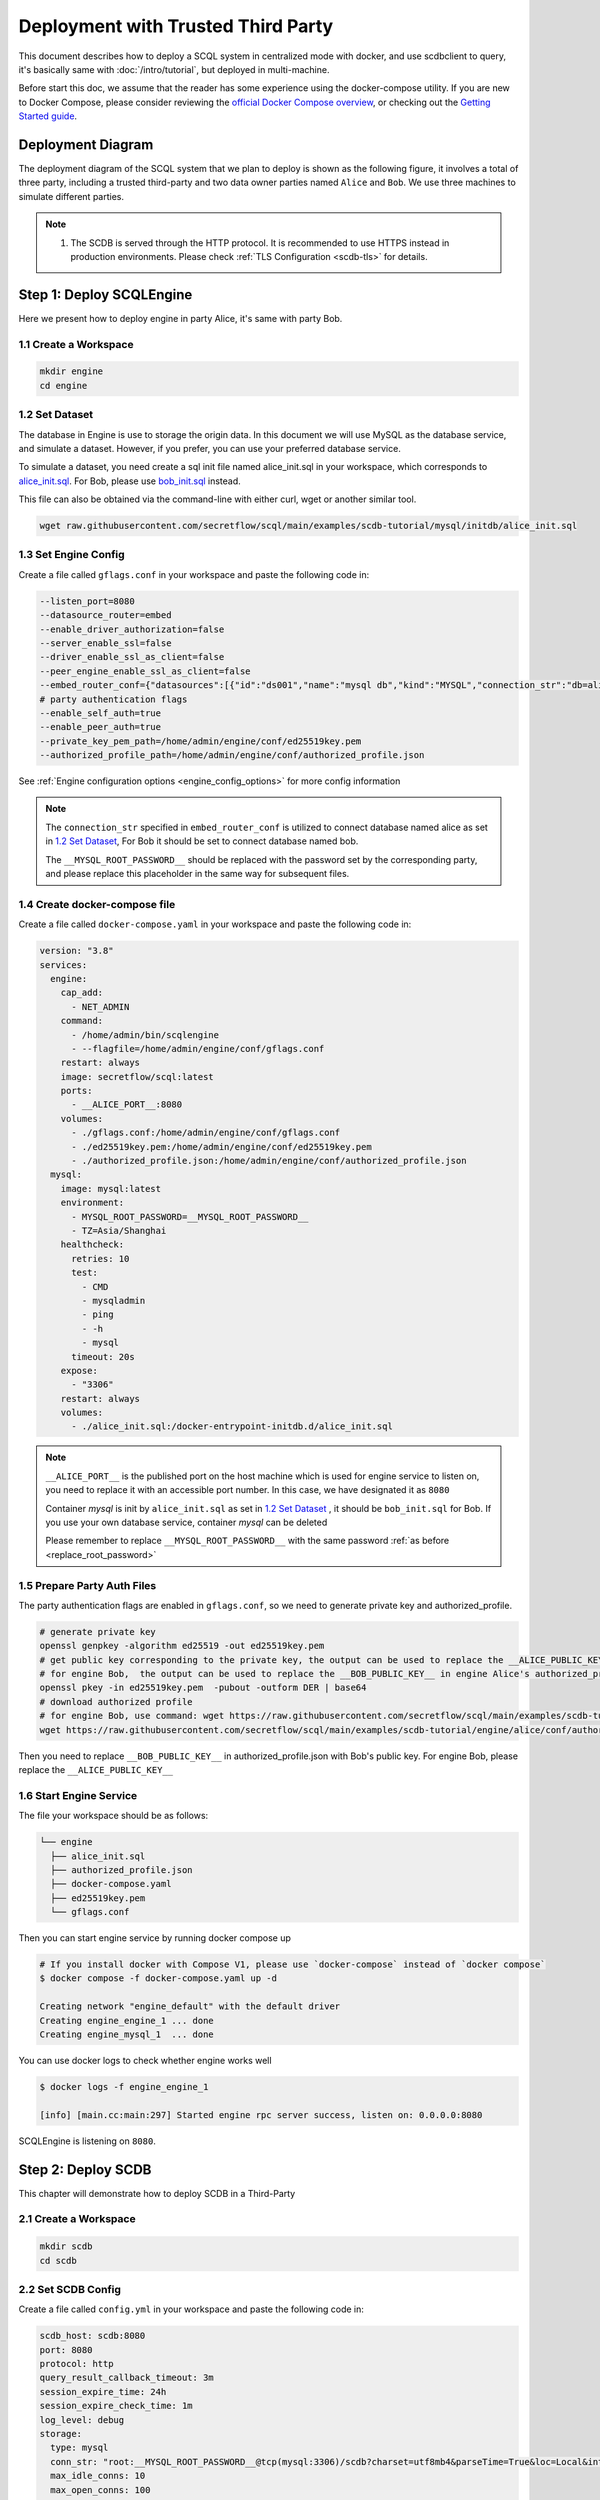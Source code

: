 ===================================
Deployment with Trusted Third Party
===================================

This document describes how to deploy a SCQL system in centralized mode with docker, and use scdbclient to query, it's basically same with :doc:`/intro/tutorial`, but deployed in multi-machine.

Before start this doc, we assume that the reader has some experience using the docker-compose utility. If you are new to Docker Compose, please consider reviewing the `official Docker Compose overview <https://docs.docker.com/compose/>`_, or checking out the `Getting Started guide <https://docs.docker.com/compose/gettingstarted/>`_.

Deployment Diagram
==================

The deployment diagram of the SCQL system that we plan to deploy is shown as the following figure, it involves a total of three party, including a trusted third-party and two data owner parties named ``Alice`` and ``Bob``. We use three machines to simulate different parties.

.. image:: /imgs/deployment.png

.. note::
    1. The SCDB is served through the HTTP protocol. It is recommended to use HTTPS instead in production environments. Please check :ref:`TLS Configuration <scdb-tls>` for details.

Step 1: Deploy SCQLEngine
==========================

Here we present how to deploy engine in party Alice, it's same with party Bob.

1.1 Create a Workspace
-----------------------

.. code-block:: bash

    mkdir engine
    cd engine

1.2 Set Dataset
---------------

The database in Engine is use to storage the origin data. In this document we will use MySQL as the database service, and simulate a dataset. However, if you prefer, you can use your preferred database service.

To simulate a dataset, you need create a sql init file named alice_init.sql in your workspace, which corresponds to `alice_init.sql <https://github.com/secretflow/scql/tree/main/examples/scdb-tutorial/mysql/initdb/alice_init.sql>`_. For Bob, please use `bob_init.sql <https://github.com/secretflow/scql/tree/main/examples/scdb-tutorial/mysql/initdb/bob_init.sql>`_ instead.

This file can also be obtained via the command-line with either curl, wget or another similar tool.

.. code-block:: bash

  wget raw.githubusercontent.com/secretflow/scql/main/examples/scdb-tutorial/mysql/initdb/alice_init.sql


1.3 Set Engine Config
---------------------

Create a file called ``gflags.conf`` in your workspace and paste the following code in:

.. code-block:: bash

    --listen_port=8080
    --datasource_router=embed
    --enable_driver_authorization=false
    --server_enable_ssl=false
    --driver_enable_ssl_as_client=false
    --peer_engine_enable_ssl_as_client=false
    --embed_router_conf={"datasources":[{"id":"ds001","name":"mysql db","kind":"MYSQL","connection_str":"db=alice;user=root;password=__MYSQL_ROOT_PASSWORD__;host=mysql;auto-reconnect=true"}],"rules":[{"db":"*","table":"*","datasource_id":"ds001"}]}
    # party authentication flags
    --enable_self_auth=true
    --enable_peer_auth=true
    --private_key_pem_path=/home/admin/engine/conf/ed25519key.pem
    --authorized_profile_path=/home/admin/engine/conf/authorized_profile.json

See :ref:`Engine configuration options <engine_config_options>` for more config information

.. _replace_root_password:
.. note::

  The ``connection_str`` specified in ``embed_router_conf`` is utilized to connect database named alice as set in `1.2 Set Dataset`_, For Bob it should be set to connect database named bob.

  The ``__MYSQL_ROOT_PASSWORD__`` should be replaced with the password set by the corresponding party, and please replace this placeholder in the same way for subsequent files.


1.4 Create docker-compose file
------------------------------

Create a file called ``docker-compose.yaml`` in your workspace and paste the following code in:

.. code-block:: yaml

  version: "3.8"
  services:
    engine:
      cap_add:
        - NET_ADMIN
      command:
        - /home/admin/bin/scqlengine
        - --flagfile=/home/admin/engine/conf/gflags.conf
      restart: always
      image: secretflow/scql:latest
      ports:
        - __ALICE_PORT__:8080
      volumes:
        - ./gflags.conf:/home/admin/engine/conf/gflags.conf
        - ./ed25519key.pem:/home/admin/engine/conf/ed25519key.pem
        - ./authorized_profile.json:/home/admin/engine/conf/authorized_profile.json
    mysql:
      image: mysql:latest
      environment:
        - MYSQL_ROOT_PASSWORD=__MYSQL_ROOT_PASSWORD__
        - TZ=Asia/Shanghai
      healthcheck:
        retries: 10
        test:
          - CMD
          - mysqladmin
          - ping
          - -h
          - mysql
        timeout: 20s
      expose:
        - "3306"
      restart: always
      volumes:
        - ./alice_init.sql:/docker-entrypoint-initdb.d/alice_init.sql

.. note::

  ``__ALICE_PORT__``  is the published port on the host machine which is used for engine service to listen on, you need to replace it with an accessible port number. In this case, we have designated it as ``8080``

  Container *mysql* is init by ``alice_init.sql`` as set in `1.2 Set Dataset`_ , it should be ``bob_init.sql`` for Bob. If you use your own database service, container *mysql* can be deleted

  Please remember to replace ``__MYSQL_ROOT_PASSWORD__`` with the same password :ref:`as before <replace_root_password>`


1.5 Prepare Party Auth Files
----------------------------

The party authentication flags are enabled in ``gflags.conf``, so we need to generate private key and authorized_profile.

.. code-block:: bash

  # generate private key
  openssl genpkey -algorithm ed25519 -out ed25519key.pem
  # get public key corresponding to the private key, the output can be used to replace the __ALICE_PUBLIC_KEY__ in engine Bob's authorized_profile.json
  # for engine Bob,  the output can be used to replace the __BOB_PUBLIC_KEY__ in engine Alice's authorized_profile.json
  openssl pkey -in ed25519key.pem  -pubout -outform DER | base64
  # download authorized profile
  # for engine Bob, use command: wget https://raw.githubusercontent.com/secretflow/scql/main/examples/scdb-tutorial/engine/bob/conf/authorized_profile.json
  wget https://raw.githubusercontent.com/secretflow/scql/main/examples/scdb-tutorial/engine/alice/conf/authorized_profile.json


Then you need to replace ``__BOB_PUBLIC_KEY__`` in authorized_profile.json with Bob's public key. For engine Bob, please replace the ``__ALICE_PUBLIC_KEY__``


1.6 Start Engine Service
------------------------

The file your workspace should be as follows:

.. code-block:: bash

  └── engine
    ├── alice_init.sql
    ├── authorized_profile.json
    ├── docker-compose.yaml
    ├── ed25519key.pem
    └── gflags.conf

Then you can start engine service by running docker compose up

.. code-block:: bash

  # If you install docker with Compose V1, please use `docker-compose` instead of `docker compose`
  $ docker compose -f docker-compose.yaml up -d

  Creating network "engine_default" with the default driver
  Creating engine_engine_1 ... done
  Creating engine_mysql_1  ... done

You can use docker logs to check whether engine works well

.. code-block:: bash

  $ docker logs -f engine_engine_1

  [info] [main.cc:main:297] Started engine rpc server success, listen on: 0.0.0.0:8080

SCQLEngine is listening on ``8080``.


Step 2: Deploy SCDB
===================

This chapter will demonstrate how to deploy SCDB in a Third-Party

2.1 Create a Workspace
----------------------

.. code-block:: bash

  mkdir scdb
  cd scdb

2.2 Set SCDB Config
--------------------

Create a file called ``config.yml`` in your workspace and paste the following code in:

.. code-block:: yaml

  scdb_host: scdb:8080
  port: 8080
  protocol: http
  query_result_callback_timeout: 3m
  session_expire_time: 24h
  session_expire_check_time: 1m
  log_level: debug
  storage:
    type: mysql
    conn_str: "root:__MYSQL_ROOT_PASSWORD__@tcp(mysql:3306)/scdb?charset=utf8mb4&parseTime=True&loc=Local&interpolateParams=true"
    max_idle_conns: 10
    max_open_conns: 100
    conn_max_idle_time: 2m
    conn_max_lifetime: 5m
  engine:
    timeout: 120s
    protocol: http
    content_type: application/json
    spu: |
      {
        "protocol": "SEMI2K",
        "field": "FM64"
      }
  party_auth:
    method: pubkey
    enable_timestamp_check: true
    validity_period: 1m

See :ref:`SCDB configuration options <scdb_config_options>` for more config information

.. note::

  ``conn_str`` is utilized to connect database named scdb which will be deployed in next step, if you prefer, you can also use your own database service.

  Please remember to replace ``__MYSQL_ROOT_PASSWORD__`` with the same password  :ref:`as before <replace_root_password>`


2.4 Create docker-compose file
------------------------------

Create a file called ``docker-compose.yaml`` in your workspace and paste the following code in:

.. code-block:: yaml

  version: "3.8"
  services:
    scdb:
      image: secretflow/scql:latest
      environment:
        - SCQL_ROOT_PASSWORD=root
      command:
        - /home/admin/bin/scdbserver
        - -config=/home/admin/configs/config.yml
      restart: always
      ports:
        - __SCDB_PORT__:8080
      volumes:
        - ./config.yml:/home/admin/configs/config.yml
    mysql:
      image: mysql:latest
      environment:
        - MYSQL_ROOT_PASSWORD=__MYSQL_ROOT_PASSWORD__
        - MYSQL_DATABASE=scdb
        - TZ=Asia/Shanghai
      healthcheck:
        retries: 10
        test:
          - CMD
          - mysqladmin
          - ping
          - -h
          - mysql
        timeout: 20s
      expose:
        - "3306"
      restart: always

.. note::

  ``__SCDB_PORT__`` is the published port on the host machine which is used for scdb service to listen on, you need to replace it with an accessible port number. Here, it's set as 8080

  Please remember to replace ``__MYSQL_ROOT_PASSWORD__`` with the same password  :ref:`as before <replace_root_password>`

2.5 Start SCDB Service
----------------------

The file your workspace should be as follows:

.. code-block:: bash

  └── scdb
    ├── scdb_init.sql
    ├── config.yml
    └── docker-compose.yaml

Then you can start engine service by running docker compose up

.. code-block:: bash

  # If you install docker with Compose V1, please use `docker-compose` instead of `docker compose`
  $ docker compose -f docker-compose.yaml up -d

  Creating scdb_mysql_1 ... done
  Creating scdb_scdb_1  ... done

You can use docker logs to check whether engine works well

.. code-block:: bash

  $ docker logs -f scdb_scdb_1

  INFO main.go:122 Starting to serve request with http...

SCDB is listening on ``8080``, waiting for connection


Step 3: SCQL Test
=================

Here we use scdbclient to submit a query to SCDB for testing, you can also submit queries directly to SCDB by sending a POST request. This step can be completed on any machine that has access to the SCDB ip address.

You can read `How to use SCDBClient <https://github.com/secretflow/scql/tree/main/cmd/scdbclient/README.md>`_ for more information about scdbclient.

3.1 Build scdbclient
--------------------

.. code-block:: bash

    # Grab a copy of scql:
    git clone git@github.com:secretflow/scql.git
    cd scql

    # build scdbclient from source
    # requirements:
    #   go version >= 1.22
    go build -o scdbclient cmd/scdbclient/main.go

    # try scdbclient
    ./scdbclient --help

3.2 Set Client Config
---------------------

Create a json file named as ``users.json`` as follows:

.. code-block:: json

  {
    "alice": {
      "UserName": "alice",
      "Password": "some_password"
    },
    "bob": {
      "UserName": "bob",
      "Password": "another_password"
    },
    "root": {
      "UserName": "root",
      "Password": "root"
    }
  }


.. note::

    The ``root`` user is the admin user of SCDB which is init when scdb container set up, ``alice`` and ``bob`` are the user belong to party Alice and Bob,

    The user information for ``alice`` and ``bob`` should be same with the user information you will create.


3.3 Submit Query
----------------

You can start to use scdbclient to submit queries to SCDBServer and fetch the query results back. it's same as what you can do in :doc:`/intro/tutorial`

.. code-block:: bash

    # use scdbclient to connect to scdbserver
    ./scdbclient prompt --host=__SCDB_URL__ --usersConfFileName=users.json --sync
    > switch root
    # create our first db demo
    root> create database demo
    [fetch] OK for DDL/DML
    root> show databases;
    [fetch]
    1 rows in set: (2.945772ms)
    +----------+
    | Database |
    +----------+
    | demo     |
    +----------+
    ...

.. note::
    ``__SCDB_URL__`` is the url (eg:http://127.0.0.1:8080) where scdb service is listen on, you need to replace it with scdb service url.

    Because the SCQLEngine listening URL of quickstart is different from that of distributed deployment, if you encounter an error similar to the following, please use the ``alter user`` query to specify the correct listening URL, like: 30.30.30.30:8080

      [fetch]err: Code: 300, message:Post "http://engine_alice:8080/SCQLEngineService/RunExecutionPlan": dial tcp engine_alice:8080: connect: connection refused
